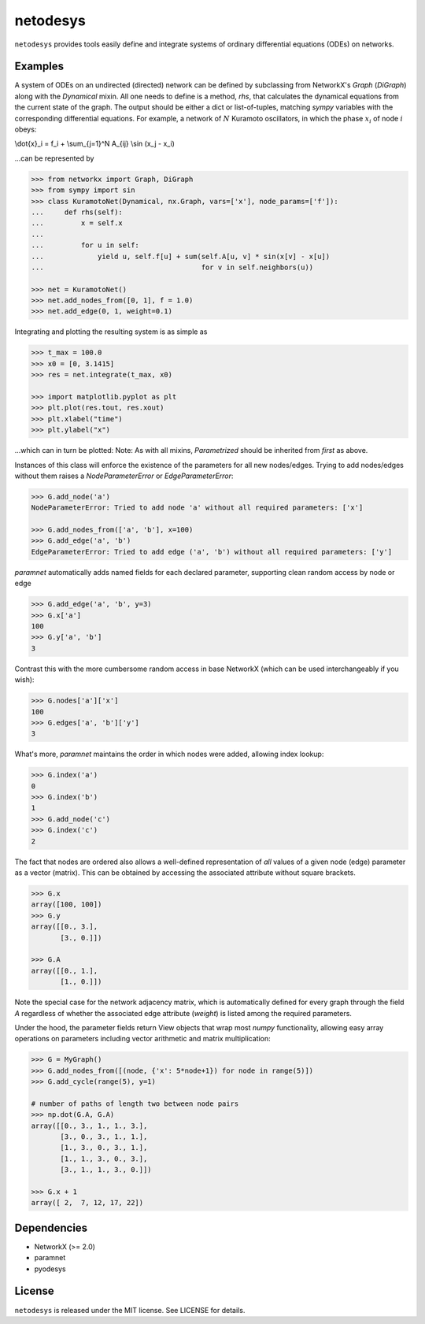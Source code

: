 netodesys
=========

``netodesys`` provides tools easily define and integrate systems of ordinary differential
equations (ODEs) on networks.

Examples
--------
A system of ODEs on an undirected (directed) network can be defined by subclassing from
NetworkX's `Graph` (`DiGraph`) along with the `Dynamical` mixin. All one needs to define
is a method, `rhs`, that calculates the dynamical equations from the current state of the graph.
The output should be either a dict or list-of-tuples, matching `sympy` variables with the corresponding
differential equations. For example, a network of :math:`N` Kuramoto oscillators, in which the
phase :math:`x_i` of node :math:`i` obeys:

.. math::

\\dot{x}_i = f_i + \\sum_{j=1}^N A_{ij} \\sin (x_j - x_i)

..

...can be represented by

.. code:: python

    >>> from networkx import Graph, DiGraph
    >>> from sympy import sin
    >>> class KuramotoNet(Dynamical, nx.Graph, vars=['x'], node_params=['f']):
    ...     def rhs(self):
    ...         x = self.x
    ...
    ...         for u in self:
    ...             yield u, self.f[u] + sum(self.A[u, v] * sin(x[v] - x[u])
    ...                                      for v in self.neighbors(u))

    >>> net = KuramotoNet()
    >>> net.add_nodes_from([0, 1], f = 1.0)
    >>> net.add_edge(0, 1, weight=0.1)

..

Integrating and plotting the resulting system is as simple as

.. code:: python

    >>> t_max = 100.0
    >>> x0 = [0, 3.1415]
    >>> res = net.integrate(t_max, x0)

    >>> import matplotlib.pyplot as plt
    >>> plt.plot(res.tout, res.xout)
    >>> plt.xlabel("time")
    >>> plt.ylabel("x")
..

...which can in turn be plotted:
Note: As with all mixins, `Parametrized` should be inherited from *first* as above.

Instances of this class will enforce the existence of the parameters for all new nodes/edges.
Trying to add nodes/edges without them raises a `NodeParameterError` or `EdgeParameterError`:

.. code:: python

    >>> G.add_node('a')
    NodeParameterError: Tried to add node 'a' without all required parameters: ['x']

    >>> G.add_nodes_from(['a', 'b'], x=100)
    >>> G.add_edge('a', 'b')
    EdgeParameterError: Tried to add edge ('a', 'b') without all required parameters: ['y']
..

`paramnet` automatically adds named fields for each declared parameter, supporting clean random
access by node or edge

.. code:: python

    >>> G.add_edge('a', 'b', y=3)
    >>> G.x['a']
    100
    >>> G.y['a', 'b']
    3
..

Contrast this with the more cumbersome random access in base NetworkX (which can be used interchangeably if you wish):

.. code:: python

    >>> G.nodes['a']['x']
    100
    >>> G.edges['a', 'b']['y']
    3

..

What's more, `paramnet` maintains the order in which nodes were added, allowing index lookup:

.. code:: python

    >>> G.index('a')
    0
    >>> G.index('b')
    1
    >>> G.add_node('c')
    >>> G.index('c')
    2

..

The fact that nodes are ordered also allows a well-defined representation of *all* values of
a given node (edge) parameter as a vector (matrix). This can be obtained by accessing
the associated attribute without square brackets.

.. code:: python

    >>> G.x
    array([100, 100])
    >>> G.y
    array([[0., 3.],
           [3., 0.]])

    >>> G.A
    array([[0., 1.],
           [1., 0.]])
..

Note the special case for the network adjacency matrix, which is automatically defined
for every graph through the field `A` regardless of whether the associated edge attribute
(`weight`) is listed among the required parameters.

Under the hood, the parameter fields return View objects that wrap most `numpy` functionality,
allowing easy array operations on parameters including vector arithmetic and matrix
multiplication:

.. code:: python

    >>> G = MyGraph()
    >>> G.add_nodes_from([(node, {'x': 5*node+1}) for node in range(5)])
    >>> G.add_cycle(range(5), y=1)

    # number of paths of length two between node pairs
    >>> np.dot(G.A, G.A)
    array([[0., 3., 1., 1., 3.],
           [3., 0., 3., 1., 1.],
           [1., 3., 0., 3., 1.],
           [1., 1., 3., 0., 3.],
           [3., 1., 1., 3., 0.]])

    >>> G.x + 1
    array([ 2,  7, 12, 17, 22])

..

Dependencies
------------
* NetworkX (>= 2.0)
* paramnet
* pyodesys

License
-------

``netodesys`` is released under the MIT license. See LICENSE for details.